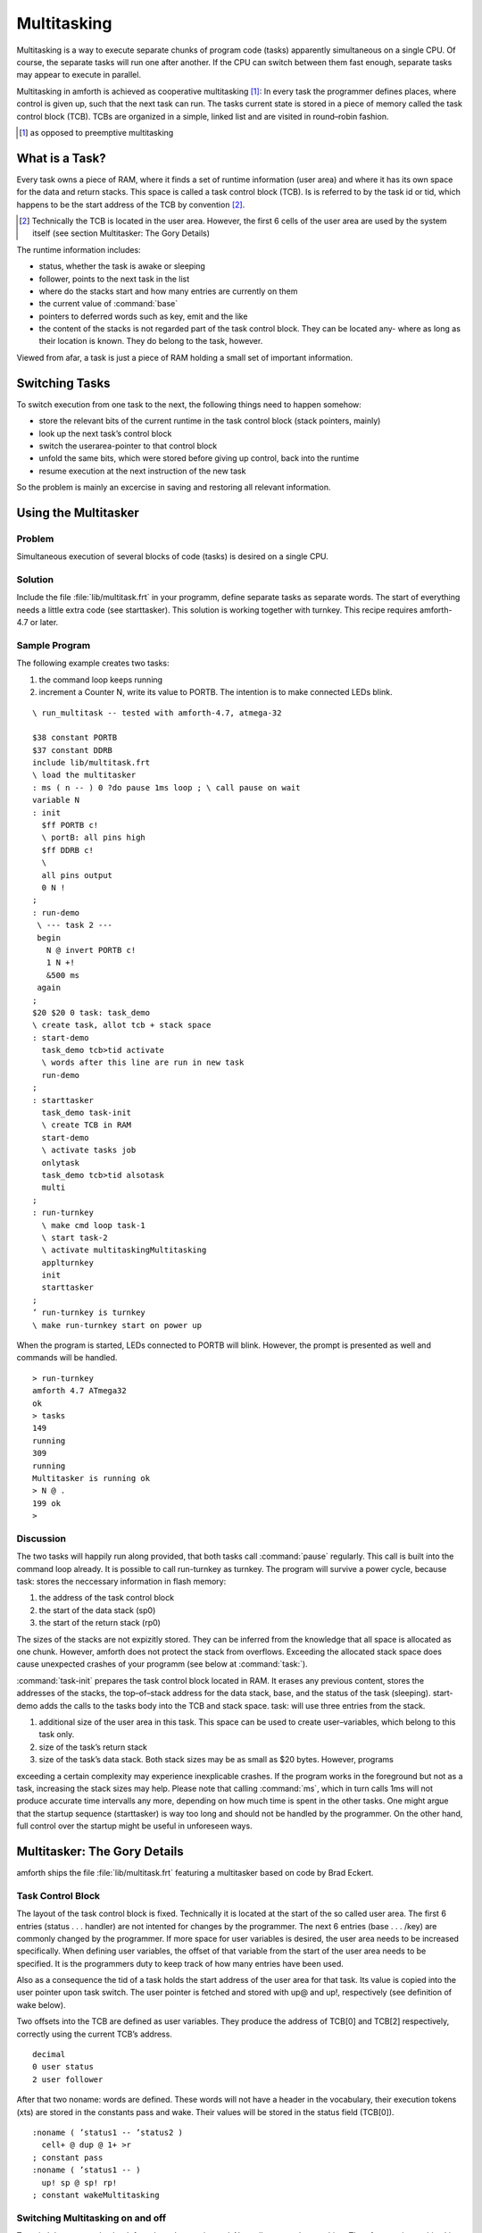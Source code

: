 ============
Multitasking
============

.. Author: Erich Wälde

Multitasking is a way to execute separate chunks of program code (tasks) apparently simultaneous on a
single CPU. Of course, the separate tasks will run one after another. If the CPU can switch between them
fast enough, separate tasks may appear to execute in parallel.

Multitasking in amforth is achieved as cooperative multitasking [#]_: In every task the programmer defines
places, where control is given up, such that the next task can run. The tasks current state is stored in a
piece of memory called the task control block (TCB). TCBs are organized in a simple, linked list and are
visited in round–robin fashion.

.. [#] as opposed to preemptive multitasking

What is a Task?
---------------

Every task owns a piece of RAM, where it finds a set of runtime information (user area) and where it has
its own space for the data and return stacks. This space is called a task control block (TCB). Is is referred
to by the task id or tid, which happens to be the start address of the TCB by convention [#]_.

.. [#] Technically the TCB is located in the user area. However, 
   the first 6 cells of the user area are used by the system itself (see section Multitasker: 
   The Gory Details)

The runtime information includes:

* status, whether the task is awake or sleeping
* follower, points to the next task in the list
* where do the stacks start and how many entries are currently on them
* the current value of :command:`base`
* pointers to deferred words such as key, emit and the like
* the content of the stacks is not regarded part of the task control block. They can be located any-
  where as long as their location is known. They do belong to the task, however.

Viewed from afar, a task is just a piece of RAM holding a small set of important information.

Switching Tasks
---------------

To switch execution from one task to the next, the following things need to happen somehow:

* store the relevant bits of the current runtime in the task control block (stack pointers, mainly)
* look up the next task’s control block
* switch the userarea-pointer to that control block
* unfold the same bits, which were stored before giving up control, back into the runtime
* resume execution at the next instruction of the new task

So the problem is mainly an excercise in saving and restoring all relevant information.

Using the Multitasker
---------------------

Problem
.......

Simultaneous execution of several blocks of code (tasks) is desired on a single CPU.

Solution
........

Include the file :file:`lib/multitask.frt` in your programm, define separate tasks as separate words. The
start of everything needs a little extra code (see starttasker). This solution is working together with
turnkey. This recipe requires amforth-4.7 or later.

Sample Program
..............

The following example creates two tasks:

#. the command loop keeps running
#. increment a Counter N, write its value to PORTB. The intention is to make connected LEDs blink.

::

 \ run_multitask -- tested with amforth-4.7, atmega-32
 
 $38 constant PORTB
 $37 constant DDRB
 include lib/multitask.frt
 \ load the multitasker
 : ms ( n -- ) 0 ?do pause 1ms loop ; \ call pause on wait
 variable N
 : init
   $ff PORTB c!
   \ portB: all pins high
   $ff DDRB c!
   \
   all pins output
   0 N !
 ;
 : run-demo
  \ --- task 2 ---
  begin
    N @ invert PORTB c!
    1 N +!
    &500 ms
  again
 ;
 $20 $20 0 task: task_demo
 \ create task, allot tcb + stack space
 : start-demo
   task_demo tcb>tid activate
   \ words after this line are run in new task
   run-demo
 ;
 : starttasker
   task_demo task-init
   \ create TCB in RAM
   start-demo
   \ activate tasks job
   onlytask
   task_demo tcb>tid alsotask
   multi
 ;
 : run-turnkey
   \ make cmd loop task-1
   \ start task-2
   \ activate multitaskingMultitasking
   applturnkey
   init
   starttasker
 ;
 ’ run-turnkey is turnkey
 \ make run-turnkey start on power up
 
When the program is started, LEDs connected to PORTB will blink. However, the prompt is presented
as well and commands will be handled.

::

 > run-turnkey
 amforth 4.7 ATmega32
 ok
 > tasks
 149
 running
 309
 running
 Multitasker is running ok
 > N @ .
 199 ok
 >
 

Discussion
..........

The two tasks will happily run along provided, that both tasks call :command:`pause` regularly. 
This call is built into the command loop already. It is possible to call run-turnkey as turnkey. 
The program will survive a power cycle, because task: stores the neccessary information in flash 
memory:

#. the address of the task control block
#. the start of the data stack (sp0)
#. the start of the return stack (rp0)

The sizes of the stacks are not expizitly stored. They can be inferred from the knowledge that all space
is allocated as one chunk. However, amforth does not protect the stack from overflows. Exceeding the 
allocated stack space does cause unexpected crashes of your programm (see below at :command:`task:`).

:command:`task-init` prepares the task control block located in RAM. It erases any previous content, stores
the addresses of the stacks, the top–of–stack address for the data stack, base, and the status of the task
(sleeping). start-demo adds the calls to the tasks body into the TCB and stack space.
task: will use three entries from the stack.

#. additional size of the user area in this task. This space can be used to create user–variables,
   which belong to this task only.
#. size of the task’s return stack
#. size of the task’s data stack. Both stack sizes may be as small as $20 bytes. However, programs

exceeding a certain complexity may experience inexplicable crashes. If the program works in the
foreground but not as a task, increasing the stack sizes may help.
Please note that calling :command:`ms`, which in turn calls 1ms will not produce accurate time 
intervalls any more, depending on how much time is spent in the other tasks.
One might argue that the startup sequence (starttasker) is way too long and should not be handled
by the programmer. On the other hand, full control over the startup might be useful in unforeseen 
ways.

Multitasker: The Gory Details
-----------------------------

amforth ships the file :file:`lib/multitask.frt` featuring a multitasker based on code by Brad Eckert.

Task Control Block
..................

The layout of the task control block is fixed. Technically it is located at the start of the so called user
area. The first 6 entries (status . . . handler) are not intented for changes by the programmer. The next
6 entries (base . . . /key) are commonly changed by the programmer. If more space for user variables is
desired, the user area needs to be increased specifically. When defining user variables, the offset of that
variable from the start of the user area needs to be specified. It is the programmers duty to keep track of
how many entries have been used.

Also as a consequence the tid of a task holds the start address of the user area for that task. Its value is
copied into the user pointer upon task switch. The user pointer is fetched and stored with up@ and up!,
respectively (see definition of wake below).

Two offsets into the TCB are defined as user variables. They produce the address of TCB[0] and
TCB[2] respectively, correctly using the current TCB’s address.

::

 decimal
 0 user status
 2 user follower
 
After that two noname: words are defined. These words will not have a header in the vocabulary, their
execution tokens (xts) are stored in the constants pass and wake. Their values will be stored in the
status field (TCB[0]).

::

 :noname ( ’status1 -- ’status2 )
   cell+ @ dup @ 1+ >r
 ; constant pass
 :noname ( ’status1 -- )
   up! sp @ sp! rp!
 ; constant wakeMultitasking

Switching Multitasking on and off
.................................

To switch between tasks the deferred word pause is used. Normally, pause does nothing. Therefore
turning multitasking off is simple:

::

 \ stop multitasking
 : single ( -- )
   [’] noop is pause
 ;
 
A new word multitaskpause is defined, which will switch from this to the next task.

::

 \ switch to the next task in the list
 : multitaskpause ( -- )
   rp@ sp@ sp ! follower @ dup @ 1+ >r
 ;
 \ start multitasking
 : multi ( -- )
   [’] multitaskpause is pause
 ;

multitaskpause looks short and innocent, but a little explanation is called for:

::

 rp@ \ -- rp fetch the current return stack pointer
 sp@ \ -- rp sp fetch the current data stack pointer TOS
 sp  \ -- rp sp tcb[sp] get the addr of user variable to store TOS
 !   \ -- rp store, TCB[8] := TOS 
 follower \ -- rp tcb[2] get the address of TCB[2]
 @     \ -- rp tid’         fetch it’s content, tid of the next task
 dup @ \ -- rp tid’ status’ fetch status of the next task (xt)
 1+    \ -- rp tid’ pfa 
 xt >body >r  \ -- rp tid’  put pfa of pass or wake on the returnstack

When multitaskpause exits, the interpreter finds the xt of wake or pass on the return stack and will
continue execution there.

If status was pass, the next task is sleeping, so we need to look for the next next task:

::

 \ -- rp tid’  these are still on the stack point to follower
 cell+  \ -- rp tid’[2]
 @      \ -- rp tid’’  get the tid of the next next task
 dup @ 1+ >r \ tid’’ status’’ fetch status of next next task (xt)
 xt >body    \ tid’’ put xt of next next tasks status on return stack

This is repeated until an awake task is found.
If status was wake, the next task should be running, so we need to unfold it:

::

 \ -- rp tid’ these are still on the stack
 up! \ -- rp make user pointer point to tid’
 
This was the magic line. Now the stacks are different stacks! We left the old task’s data stack behind
with rp on top. Now we look at the new task’s stack and find rp’ of that task on top of it.

::

 sp   \ -- rp’
      \ -- rp’ tid’[sp] get addr of TOS locationMultitasking
 @    \ -- rp’ sp’ retrieve stack pointer of now current task
 sp!  \ -- rp’     store it in (activate) stack pointer
 rp!  \ --         store rp’ of this task in current rp

Switching multitasking on is simply pointing pause to multitaskpause. The inner workings are
far from obvious, but they have been proven to work.

Handling tasks
..............

We need a few words to change the status of tasks:

::

  : stop
  : task-sleep
  : task-awake     ( -- )
     pass status ! pause ; \ sleep current task
     ( tid -- ) pass swap ! ;
     \ sleep another task
     ( tid -- ) wake swap ! ;
     \ wake another task
     
A little more tricky is setting up a piece of code to be run in a task. activate will be used in a snippet
similar to this.

::

 : run-demo ( interesting work here ... ) ;
 $20 $20 0 task: task_demo
 \ create task, allot tcb + stack space
 : start-demo
  task_demo tcb>tid activate
  \ words after this line are run in new task
  run-demo
 ;
 
activate will store the xt of run-demo on the return stack belonging to the TCB. It will also save
the address of top of return stack on top of the data stack belonging to the same TCB, and the address of
TOS in the field TCB[sp]. This particular order of information is expected by wake.

::

  : cell- negate cell+ negate ;
  \ continue the code as a task in a predefined tcb
  : activate ( tid -- )
     dup
     6 + @ cell-
     over
     4 + @ cell- ( -- tid sp rp )
     \ point to RP0 SP0
     r> over 1+ !
     ( save entry at rp ) \ skip all after ACTIVATE
     over !
     ( save rp at sp )
     \ save stack context for WAKE
     over 8 + !
     ( save sp in tos )
     task-awake
  ;
  
onlytask initializes the linked list with the current task only. It copies the tid of the current task into
the field TCB[follower] to create a circular list.

::

  \ initialize the multitasker with the current task only
  : onlytask ( -- )
    wake status !
    \ own status is running
    up@ follower ! \ point to myself
  ;

alsotask links a new task given by its tid into the list behind the current task.Multitasking

::

  : alsotask ( tid -- )
     [’] pause defer@ >r \ stop multitasking
     single
     follower @ ( -- tid f)
     over       ( -- tid f tid )
     follower ! ( -- tid f )
     swap cell+ ( -- f tid-f )
     !
     r> is pause \ restore multitasking
  ;
  
And then there is tasks to print the tid of every task in the list and its state to the serial console. It
will also report, whether the multitasker is switched on or not (see page 3). If you uncomment the three
commented lines, then the values of top–of–stack and start–of–stack for the data and return stacks are
also printed out. This might be useful for debugging.

::

 : tasks ( -- )
   status ( -- tid ) \ starting value
   dup
   begin
     ( -- tid1 ctid )
     dup u. ( -- tid1 ctid )
     dup @ ( -- tid1 ctid status )
     dup
     wake = if ." running" drop else
       pass = if ." sleeping" else
         abort" unknown" then
     then
     \
     dup 4 + @ ." rp0=" dup u. cell- @ ." TOR=" u.
     \
     dup 6 + @ ." sp0=" dup u. cell- @ ." TOS=" u.
     \
     dup 8 + @ ." sp=" u. cr
     cell+ @ ( -- tid1 next-tid )
     over over =
     ( -- f flag)
   until
   drop drop
   ." Multitasker is "
   [’] pause defer@ [’] noop = if ." not " then
   ." running"
 ;
 
Creating a TCB
..............

So there is only one thing left to do, namely create space for a TCB and the stacks.

::
    
 : task: ( C: dstacksize rstacksize add.usersize "name" -- )
  ( R: -- addr )
  create here ,
    \ store address of TCB
    ( add.usersize ) &24 + allot \ default user area size
    \ allocate stacks
    ( rstacksize ) allot here , \ store sp0
    ( dstacksize ) allot here , \ store rp0Multitasking
    1 allot \ keep here away, amforth specific
  does>
  \ leave flash addr on stack
 ;
  
  : tcb>tid ( f -- tid )     @i ;
  : tcb>sp0 ( f -- sp0 ) 1+  @i ;
  : tcb>rp0 ( f -- rp0 ) 2 + @i ;
  : tcb>size ( f -- size )
     dup tcb>tid swap tcb>rp0 1+ swap -
  ;
  
task: allots memory for the task control block and its associated stacks. The sizes of the stacks are
taken from the data stack. The start of the data stack (SP0) is stored in TCB[6], the start of the return
stack (RP0) is stored in TCB[4]. Then new tid is moved from the return stack to the data stack. The task is
marked as sleeping and one more byte is alloted to keep here out of the way. This is an implementation
feature of amforth. Also please note that stacks are growing downwards.
task-init initializes a TCB and copies the information stored in flash into their correct locations.

::

 : task-init ( f -- )
  dup tcb>tid over tcb>size 0 fill \ clear RAM for tcb and stacks
  \ fixme: possibly use init-user?
  dup tcb>sp0 over tcb>tid &6 + !
  \ store sp0 in tid[6]
  dup tcb>sp0 cell- over tcb>tid &8 + ! \ store sp0-- in tid[8], tos
  dup tcb>rp0 over tcb>tid &4 + !
  \ store rp0 in tid[4]
  &10 over tcb>tid &12 + !
  \ store base in tid[12]
  tcb>tid task-sleep
  \ store ’pass’ in tid[0]
 ;

Versions of lib/multitask.frt prior to amforth-4.7 are broken in that there is no permanent storage
as described above. These versions of the multitasker work, but they do not survive a power cycle.

